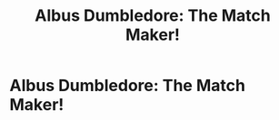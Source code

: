 #+TITLE: Albus Dumbledore: The Match Maker!

* Albus Dumbledore: The Match Maker!
:PROPERTIES:
:Author: NotSoSnarky
:Score: 3
:DateUnix: 1617406744.0
:DateShort: 2021-Apr-03
:FlairText: Prompt
:END:

